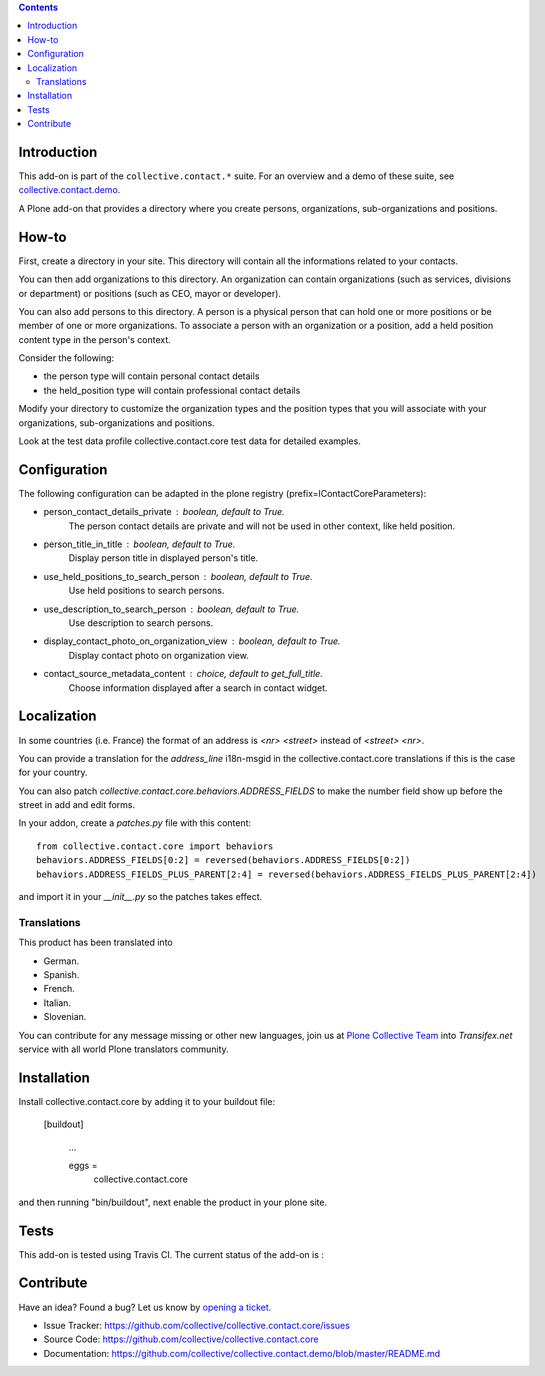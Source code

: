 .. contents::

Introduction
============

This add-on is part of the ``collective.contact.*`` suite. For an overview and a demo of these suite, see `collective.contact.demo <https://github.com/collective/collective.contact.demo>`__.

A Plone add-on that provides a directory where you create persons, organizations, sub-organizations and positions.


How-to
======

First, create a directory in your site. This directory will contain all the informations related to your contacts.

You can then add organizations to this directory. An organization can contain organizations (such as services, divisions or department) or positions (such as CEO, mayor or developer).

You can also add persons to this directory. A person is a physical person that can hold one or more positions or be member of one or more organizations.
To associate a person with an organization or a position, add a held position content type in the person's context.

Consider the following:

* the person type will contain personal contact details
* the held_position type will contain professional contact details

Modify your directory to customize the organization types and the position types that you will associate with your organizations, sub-organizations and positions.

Look at the test data profile collective.contact.core test data for detailed examples.


Configuration
=============

The following configuration can be adapted in the plone registry (prefix=IContactCoreParameters):

* person_contact_details_private : boolean, default to True.
    The person contact details are private and will not be used in other context, like held position.
* person_title_in_title : boolean, default to True.
    Display person title in displayed person's title.
* use_held_positions_to_search_person : boolean, default to True.
    Use held positions to search persons.
* use_description_to_search_person : boolean, default to True.
    Use description to search persons.
* display_contact_photo_on_organization_view : boolean, default to True.
    Display contact photo on organization view.
* contact_source_metadata_content : choice, default to get_full_title.
    Choose information displayed after a search in contact widget.

Localization
============

In some countries (i.e. France) the format of an address is `<nr> <street>` instead of `<street> <nr>`.

You can provide a translation for the `address_line` i18n-msgid in the collective.contact.core translations if this is the case for your country.

You can also patch `collective.contact.core.behaviors.ADDRESS_FIELDS` to make the number field show up before the street in add and edit forms.

In your addon, create a `patches.py` file with this content::

    from collective.contact.core import behaviors
    behaviors.ADDRESS_FIELDS[0:2] = reversed(behaviors.ADDRESS_FIELDS[0:2])
    behaviors.ADDRESS_FIELDS_PLUS_PARENT[2:4] = reversed(behaviors.ADDRESS_FIELDS_PLUS_PARENT[2:4])

and import it in your `__init__.py` so the patches takes effect.


Translations
------------

This product has been translated into

- German.

- Spanish.

- French.

- Italian.

- Slovenian.

You can contribute for any message missing or other new languages, join us at `Plone Collective Team <https://www.transifex.com/plone/plone-collective/>`_ into *Transifex.net* service with all world Plone translators community.


Installation
============

Install collective.contact.core by adding it to your buildout file:

   [buildout]

    ...

    eggs =
        collective.contact.core


and then running "bin/buildout", next enable the product in your plone site.


Tests
=====

This add-on is tested using Travis CI. The current status of the add-on is :

.. image:: https://img.shields.io/travis/collective/collective.contact.core/master.svg
    :target: http://travis-ci.org/collective/collective.contact.core

.. image:: https://img.shields.io/coveralls/collective/collective.contact.core/master.svg
    :target: https://coveralls.io/r/collective/collective.contact.core

.. image:: http://img.shields.io/pypi/v/collective.contact.core.svg
   :target: https://pypi.python.org/pypi/collective.contact.core


Contribute
==========

Have an idea? Found a bug? Let us know by `opening a ticket`_.

- Issue Tracker: https://github.com/collective/collective.contact.core/issues
- Source Code: https://github.com/collective/collective.contact.core
- Documentation: https://github.com/collective/collective.contact.demo/blob/master/README.md

.. _`opening a ticket`: https://github.com/collective/collective.contact.core/issues
